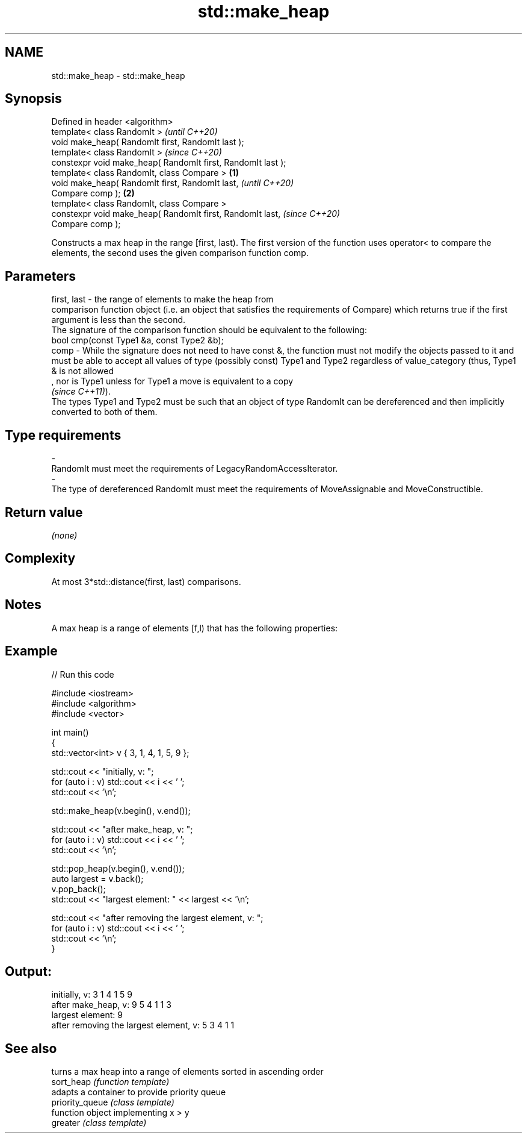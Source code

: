 .TH std::make_heap 3 "2020.03.24" "http://cppreference.com" "C++ Standard Libary"
.SH NAME
std::make_heap \- std::make_heap

.SH Synopsis

  Defined in header <algorithm>
  template< class RandomIt >                                         \fI(until C++20)\fP
  void make_heap( RandomIt first, RandomIt last );
  template< class RandomIt >                                         \fI(since C++20)\fP
  constexpr void make_heap( RandomIt first, RandomIt last );
  template< class RandomIt, class Compare >                  \fB(1)\fP
  void make_heap( RandomIt first, RandomIt last,                                   \fI(until C++20)\fP
  Compare comp );                                                \fB(2)\fP
  template< class RandomIt, class Compare >
  constexpr void make_heap( RandomIt first, RandomIt last,                         \fI(since C++20)\fP
  Compare comp );

  Constructs a max heap in the range [first, last). The first version of the function uses operator< to compare the elements, the second uses the given comparison function comp.

.SH Parameters


  first, last - the range of elements to make the heap from
                comparison function object (i.e. an object that satisfies the requirements of Compare) which returns true if the first argument is less than the second.
                The signature of the comparison function should be equivalent to the following:
                bool cmp(const Type1 &a, const Type2 &b);
  comp        - While the signature does not need to have const &, the function must not modify the objects passed to it and must be able to accept all values of type (possibly const) Type1 and Type2 regardless of value_category (thus, Type1 & is not allowed
                , nor is Type1 unless for Type1 a move is equivalent to a copy
                \fI(since C++11)\fP).
                The types Type1 and Type2 must be such that an object of type RandomIt can be dereferenced and then implicitly converted to both of them. 
.SH Type requirements
  -
  RandomIt must meet the requirements of LegacyRandomAccessIterator.
  -
  The type of dereferenced RandomIt must meet the requirements of MoveAssignable and MoveConstructible.


.SH Return value

  \fI(none)\fP

.SH Complexity

  At most 3*std::distance(first, last) comparisons.

.SH Notes

  A max heap is a range of elements [f,l) that has the following properties:

.SH Example

  
// Run this code

    #include <iostream>
    #include <algorithm>
    #include <vector>

    int main()
    {
        std::vector<int> v { 3, 1, 4, 1, 5, 9 };

        std::cout << "initially, v: ";
        for (auto i : v) std::cout << i << ' ';
        std::cout << '\\n';

        std::make_heap(v.begin(), v.end());

        std::cout << "after make_heap, v: ";
        for (auto i : v) std::cout << i << ' ';
        std::cout << '\\n';

        std::pop_heap(v.begin(), v.end());
        auto largest = v.back();
        v.pop_back();
        std::cout << "largest element: " << largest << '\\n';

        std::cout << "after removing the largest element, v: ";
        for (auto i : v) std::cout << i << ' ';
        std::cout << '\\n';
    }

.SH Output:

    initially, v: 3 1 4 1 5 9
    after make_heap, v: 9 5 4 1 1 3
    largest element: 9
    after removing the largest element, v: 5 3 4 1 1


.SH See also


                 turns a max heap into a range of elements sorted in ascending order
  sort_heap      \fI(function template)\fP
                 adapts a container to provide priority queue
  priority_queue \fI(class template)\fP
                 function object implementing x > y
  greater        \fI(class template)\fP




